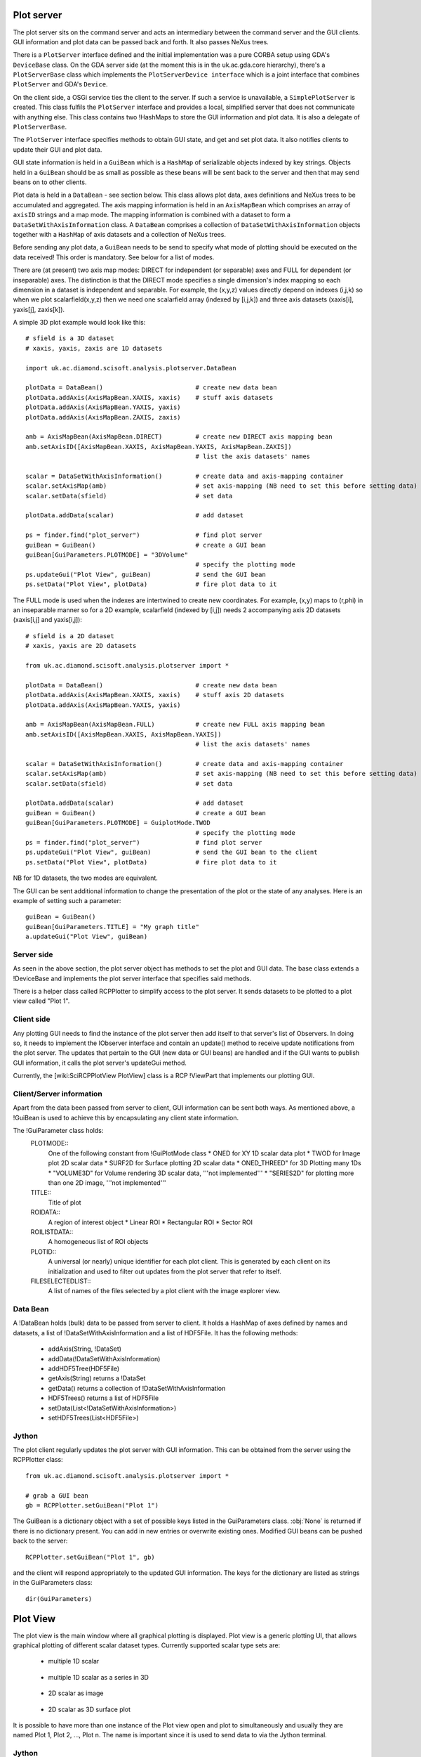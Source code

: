 Plot server
===========
The plot server sits on the command server and acts an intermediary between
the command server and the GUI clients. GUI information and plot data can be
passed back and forth. It also passes NeXus trees.

There is a ``PlotServer`` interface defined and the initial implementation
was a pure CORBA setup using GDA's ``DeviceBase`` class. On the GDA server
side (at the moment this is in the uk.ac.gda.core hierarchy), there's a
``PlotServerBase`` class which implements the ``PlotServerDevice interface``
which is a joint interface that combines ``PlotServer`` and GDA's ``Device``.

On the client side, a OSGi service ties the client to the server. If such a
service is unavailable, a ``SimplePlotServer`` is created. This class fulfils
the ``PlotServer`` interface and provides a local, simplified server that does
not communicate with anything else. This class contains two !HashMaps to store
the GUI information and plot data. It is also a delegate of ``PlotServerBase``.

The ``PlotServer`` interface specifies methods to obtain GUI state, and get and
set plot data. It also notifies clients to update their GUI and plot data.

GUI state information is held in a ``GuiBean`` which is a ``HashMap`` of
serializable objects indexed by key strings. Objects held in a ``GuiBean``
should be as small as possible as these beans will be sent back to the server
and then that may send beans on to other clients.

Plot data is held in a ``DataBean`` - see section below. This class allows plot
data, axes definitions and NeXus trees to be accumulated and aggregated. The
axis mapping information is held in an ``AxisMapBean`` which comprises an array
of ``axisID`` strings and a map mode. The mapping information is combined with
a dataset to form a ``DataSetWithAxisInformation`` class. A ``DataBean``
comprises a collection of ``DataSetWithAxisInformation`` objects together with
a ``HashMap`` of axis datasets and a collection of NeXus trees.  

Before sending any plot data, a ``GuiBean`` needs to be send to specify what
mode of plotting should be executed on the data received! This order is
mandatory. See below for a list of modes.

There are (at present) two axis map modes: DIRECT for independent (or separable)
axes and FULL for dependent (or inseparable) axes. The distinction is that the
DIRECT mode specifies a single dimension's index mapping so each dimension in a
dataset is independent and separable. For example, the (x,y,z) values directly
depend on indexes (i,j,k) so when we plot scalarfield(x,y,z) then we need one
scalarfield array (indexed by [i,j,k]) and three axis datasets (xaxis[i], yaxis[j], zaxis[k]).

A simple 3D plot example would look like this::

    # sfield is a 3D dataset
    # xaxis, yaxis, zaxis are 1D datasets

    import uk.ac.diamond.scisoft.analysis.plotserver.DataBean

    plotData = DataBean()                         # create new data bean
    plotData.addAxis(AxisMapBean.XAXIS, xaxis)    # stuff axis datasets
    plotData.addAxis(AxisMapBean.YAXIS, yaxis)
    plotData.addAxis(AxisMapBean.ZAXIS, zaxis)

    amb = AxisMapBean(AxisMapBean.DIRECT)         # create new DIRECT axis mapping bean
    amb.setAxisID([AxisMapBean.XAXIS, AxisMapBean.YAXIS, AxisMapBean.ZAXIS])
                                                  # list the axis datasets' names

    scalar = DataSetWithAxisInformation()         # create data and axis-mapping container
    scalar.setAxisMap(amb)                        # set axis-mapping (NB need to set this before setting data)
    scalar.setData(sfield)                        # set data

    plotData.addData(scalar)                      # add dataset

    ps = finder.find("plot_server")               # find plot server
    guiBean = GuiBean()                           # create a GUI bean
    guiBean[GuiParameters.PLOTMODE] = "3DVolume"
                                                  # specify the plotting mode
    ps.updateGui("Plot View", guiBean)            # send the GUI bean
    ps.setData("Plot View", plotData)             # fire plot data to it

The FULL mode is used when the indexes are intertwined to create new
coordinates. For example, (x,y) maps to (r,phi) in an inseparable manner so for
a 2D example, scalarfield (indexed by [i,j]) needs 2 accompanying axis 2D
datasets (xaxis[i,j] and yaxis[i,j])::

    # sfield is a 2D dataset
    # xaxis, yaxis are 2D datasets

    from uk.ac.diamond.scisoft.analysis.plotserver import *

    plotData = DataBean()                         # create new data bean
    plotData.addAxis(AxisMapBean.XAXIS, xaxis)    # stuff axis 2D datasets
    plotData.addAxis(AxisMapBean.YAXIS, yaxis)

    amb = AxisMapBean(AxisMapBean.FULL)           # create new FULL axis mapping bean
    amb.setAxisID([AxisMapBean.XAXIS, AxisMapBean.YAXIS])
                                                  # list the axis datasets' names

    scalar = DataSetWithAxisInformation()         # create data and axis-mapping container
    scalar.setAxisMap(amb)                        # set axis-mapping (NB need to set this before setting data)
    scalar.setData(sfield)                        # set data

    plotData.addData(scalar)                      # add dataset
    guiBean = GuiBean()                           # create a GUI bean
    guiBean[GuiParameters.PLOTMODE] = GuiplotMode.TWOD
                                                  # specify the plotting mode
    ps = finder.find("plot_server")               # find plot server
    ps.updateGui("Plot View", guiBean)            # send the GUI bean to the client
    ps.setData("Plot View", plotData)             # fire plot data to it

NB for 1D datasets, the two modes are equivalent.

The GUI can be sent additional information to change the presentation of the
plot or the state of any analyses. Here is an example of setting such a parameter::

    guiBean = GuiBean()
    guiBean[GuiParameters.TITLE] = "My graph title"
    a.updateGui("Plot View", guiBean)

Server side
-----------
As seen in the above section, the plot server object has methods to set the
plot and GUI data. The base class extends a !DeviceBase and implements the plot
server interface that specifies said methods.

There is a helper class called RCPPlotter to simplify access to the plot server.
It sends datasets to be plotted to a plot view called "Plot 1".

Client side
-----------
Any plotting GUI needs to find the instance of the plot server then add itself
to that server's list of Observers. In doing so, it needs to implement the
IObserver interface and contain an update() method to receive update
notifications from the plot server. The updates that pertain to the GUI (new
data or GUI beans) are handled and if the GUI wants to publish GUI information,
it calls the plot server's updateGui method.

Currently, the [wiki:SciRCPPlotView PlotView] class is a RCP !ViewPart that
implements our plotting GUI.

Client/Server information
-------------------------
Apart from the data been passed from server to client, GUI information can be
sent both ways. As mentioned above, a !GuiBean is used to achieve this by
encapsulating any client state information.

The !GuiParameter class holds:
 PLOTMODE::
  One of the following constant from !GuiPlotMode class
  * ONED for XY 1D scalar data plot
  * TWOD for Image plot 2D scalar data
  * SURF2D for Surface plotting 2D scalar data
  * ONED_THREED" for 3D Plotting many 1Ds
  * "VOLUME3D" for Volume rendering 3D scalar data, '''not implemented'''
  * "SERIES2D" for plotting more than one 2D image, '''not implemented'''

 TITLE::
  Title of plot

 ROIDATA::
  A region of interest object
  * Linear ROI
  * Rectangular ROI
  * Sector ROI

 ROILISTDATA::
  A homogeneous list of ROI objects

 PLOTID::
  A universal (or nearly) unique identifier for each plot client. This is
  generated by each client on its initialization and used to filter out
  updates from the plot server that refer to itself.

 FILESELECTEDLIST::
  A list of names of the files selected by a plot client with the image
  explorer view.


Data Bean
---------
A !DataBean holds (bulk) data to be passed from server to client. It holds a
HashMap of axes defined by names and datasets, a list of
!DataSetWithAxisInformation and a list of HDF5File. It has the
following methods:

 * addAxis(String, !DataSet)
 * addData(!DataSetWithAxisInformation)
 * addHDF5Tree(HDF5File)
 * getAxis(String) returns a !DataSet
 * getData() returns a collection of !DataSetWithAxisInformation
 * HDF5Trees() returns a list of HDF5File
 * setData(List<!DataSetWithAxisInformation>)
 * setHDF5Trees(List<HDF5File>)


Jython
------
The plot client regularly updates the plot server with GUI information. This
can be obtained from the server using the RCPPlotter class::

    from uk.ac.diamond.scisoft.analysis.plotserver import *
    
    # grab a GUI bean
    gb = RCPPlotter.setGuiBean("Plot 1")
    
The GuiBean is a dictionary object with a set of possible keys listed in the
GuiParameters class. :obj:`None` is returned if there is no dictionary present. You
can add in new entries or overwrite existing ones. Modified GUI beans can be
pushed back to the server::

    RCPPlotter.setGuiBean("Plot 1", gb)

and the client will respond appropriately to the updated GUI information. The
keys for the dictionary are listed as strings in the GuiParameters class::

    dir(GuiParameters)


Plot View
=========
The plot view is the main window where all graphical plotting is displayed.
Plot view is a generic plotting UI, that allows graphical plotting of different
scalar dataset types. Currently supported scalar type sets are:

 * multiple 1D scalar

  .. figure:: images/plot1d.png

 * multiple 1D scalar as a series in 3D

  .. figure:: images/plot1d_3d.png

 * 2D scalar as image

  .. figure:: images/plot2d.png

 * 2D scalar as 3D surface plot
 
  .. figure:: images/plot2d_surf.png

It is possible to have more than one instance of the Plot view open and plot to
simultaneously and usually they are named Plot 1, Plot 2, ..., Plot n. The name
is important since it is used to send data to via the Jython terminal.

Jython
------
Plotting any data in any form to one of the Plot Views can be done from
the server using the RCPPlotter class:

 * 1D scalar plots::

    RCPPlotter.plot("Plot 1", xAxisDataSet, yAxisDataSet)

 * multiple 1D scalar plots as 3D series::

    RCPPlotter.stackPlot("Plot 1", xAxisDataSet, [yAxisDataSet1, yAxisDataSet2,...,yAxisDataSetn])

   or in case of multiple x-axis::
   
    RCPPlotter.stackPlot("Plot 1", [xAxisDataSet1, xAxisDataSet2, ..., xAxisDataSetn],
                         [yAxisDataSet1, yAxisDataSet2, ..., yAxisDataSetn])
   
   or if the z axis should be specified as well::

    RCPPlotter.stackPlot("Plot 1", xAxisDataSet,
                         [yAxisDataSet1, yAxisDataSet2, ..., yAxisDataSetn],
                         zAxisDataSet)
   
   combination of the previous two::
    
    RCPPlotter.stackPlot("Plot 1", [xAxisDataSet1, xAxisDataSet2, ..., xAxisDataSetn],
                         [yAxisDataSet1, yAxisDataSet2, ..., yAxisDataSetn],
                         zAxisDataSet)

 * 2D scalar image plots::

    RCPPlotter.imagePlot("Plot 1",imageDataSet)

 * 2D scalar 3D surface plots::

    RCPPlotter.surfacePlot("Plot 1",imageDataSet) 

Both 2D image plots and 2D surface plots will open automatically a histogram
view panel that is associated to the plot view. Through the histogram view it
is possible to control the mapping of the data values in the plotted image to
the different colour channels.

.. figure:: images/histogram.png
 
2D Image Plot Profiles
======================
The plot profile tools inhabit a side plot panel. The tools are activated by
clicking on the toolbar buttons in the plot view. These buttons become visible
when an image is plotted.

The coordinate system used in the image plot is in pixels starting from the
upper left at (0,0) with x increasing when moving left and y increasing moving
down. Angles are measured from the horizontal and increases when moving
clockwise.

There are three profile tools: line, box and sector tools. Each allows the
selection of multiple regions of interest (ROIs). The purpose of the ROIs is
to allow profiles of the image within a ROI to be plotted. These plots reside
in the top part of the panel.

.. figure:: images/lprof01.png

   Line profile tool

When a profile tool is active, a region of interest can be specified using the
mouse to click and drag out a ROI. The ROI is shown as an overlay on the
image. Once done, the ROI can be further manipulated with use of its handle
areas. The brightness of the ROI outline can be inverted using the
"Invert brightness" checkbox to improve its contrast with the image.

The handle areas operate in two ways: a left click on an area enables that
area, and the part of the ROI to which it is attached, to be moved; a right
click (or alternatively, simultaneous holding a shift key and left clicking)
cause some type of rotation to occur. Generally, a central handle area allows
translation of the ROI  or rotation about that handle area. A handle area at a
vertex will allow resize of the ROI (leaving the opposing vertex fixed) or
rotate about the opposite vertex.

Once a profile is plotted, it can be added to a store using a toolbar button
above the plotting area. The oldest item in the store also can be removed using
a toolbar button. There are separate stores for each type of profile.

Each linear ROI can have an optional cross, linear ROI defined to form a
cross-hair. This cross ROI is a perpendicular bisector of the same length as its
partner. The line profile is plotted in the graph and dashed lines are used for
cross ROIs.

.. figure:: images/bprof01.png

   Box profile tool

A rectangular ROI defined in the box profile tool is defined by its starting
point, width (major axis length), height (minor axis length) and orientation
angle of its major axis. The upper graph shows the integration values over
the minor axis as the position on the major axis is varied. The lower graph
shows the converse. There is a "clipping comp" checkbox available that attempts
to compensate for the situation where a ROI lies partially outside the image,
i.e. the ROI is clipped by the boundaries of the image. In this case, some of
the integration values are subdued by the lack of pixels (they are represented
by zeros in the ROI) outside the image and the compensation scheme boosts those
values by the ratio of the full integration length to the clipped length. Note
that this compensation can introduce extrapolation errors and is prone to
erroneous results where the clipped length is short and when the pixel values
are noisy. 

The sector ROI is distinguished by the necessity of defining a centre point.
Once defined, the sector ROI operates in a manner dictated by a polar
coordinate system (radius *r*, angle *phi*) so rotation operations on the
handle areas act like translations in polar coordinates. Also, the angular
symmetry can be selected for a sector ROI that can alter the ROI or make a 
copy subject selected symmetry:

 *None*
  No symmetry
 *Full*
  360 degrees
 *L/R reflect*
  Left/right reflection
 *U/D reflect*
  Up/down reflection
 *+90*
  Rotate 90 degrees clockwise
 *-90*
  Rotate 90 degrees anti-clockwise
 *Invert*
  Invert through centre

The upper graph shows the azimuthal integration as the radius is varied and the
lower graph shows the radial integration as the azimuth angle is changed.
Ticking the "combine symmetry" checkbox allows any separate symmetry-selected
ROI to be combined in the profile plots, otherwise the separate ROI is plotted
as dashed lines.

The current ROI can also be modified using the spinner widgets that are
displayed in the centre part of the side plot panel. Each spinner is editable
and can alter a parameter of the ROI. Once the ROI has been defined, it can be
saved and then displayed in the table at the bottom of the panel.

.. figure:: images/sprof01.png

   Sector profile tool

Multiple ROIs can have their profiles plotted by clicking on the checkboxes in
the table. Any ROI in the table can be selected and replace the current ROI,
copied in place of the current ROI or deleted using a right mouse click
anywhere on the row of the ROI.

ROI objects
-----------
The regions of interest defined are:
 *LinearROI*
   A line segment defined by its starting point, length and angle
 *RectangularROI*
   A rectangle defined by its starting point, width, height and 
   angle
 *SectorROI*
   A sector defined by its centre point, bounds on radius and azimuthal angle

Jython
------
The current ROI and any ROIs stored in the table are sent via a GUI bean back
to the plot server. A GUIBean is a Jython dictionary object and is obtained as
follows::

  from uk.ac.diamond.scisoft.analysis.dataset.roi import *
  
  gb = RCPPlotter.getGuiBean("Plot 1")

The current ROI is held in the GUIBean object under the key "ROIData" and the
table of ROIs under the key "ROIDataList". The values of the keys depend on
which plot profile tool is active.

When the line profile tool is being used, the ROIData item is a LinearROI object
and any stored ROIs are held in a Jython list of LinearROIs::

  cr = gb["ROIData"] # or gb[GuiParameters.ROIDATA]
  
  # print current ROI's starting point, length and angle (in radians)
  print cr.point, cr.length, cr.angle
  
  lr = gb["ROIDataList"]
  
  # get first item
  ra = lr[0]
  
  print ra.length, ra.angleDegrees
  
  # copy ROI from list
  roi = gb["ROIDataList"][0].copy()
  
  # modify ROI
  roi.setPoint(100,50)
  
  # create new bean and add ROI
  gbb = GuiBean()
  list = LinearROIList()
  list.add(roi)
  gbb["ROIDataList"] = list

  # push bean back
  RCPPlotter.setGuiBean("Plot 1", gbb)

The ROIs obtained from the client can be used with image datasets to calculate
profile datasets on the server::

  # for a linear ROI lroi, image dataset and a step size of 0.5 pixels,
  # lprof is a list of datasets. The first element is the profile along the
  # line and the second element is along the perpendicular bisector (if the
  # crosshair option is set)
  lprof = ROIProfile.line(image, lroi, 0.5) 

